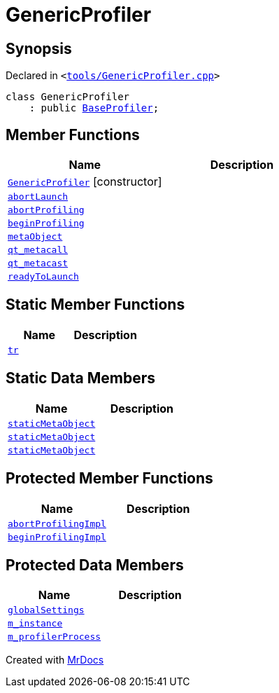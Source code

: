 [#GenericProfiler]
= GenericProfiler
:relfileprefix: 
:mrdocs:


== Synopsis

Declared in `&lt;https://github.com/PrismLauncher/PrismLauncher/blob/develop/launcher/tools/GenericProfiler.cpp#L24[tools&sol;GenericProfiler&period;cpp]&gt;`

[source,cpp,subs="verbatim,replacements,macros,-callouts"]
----
class GenericProfiler
    : public xref:BaseProfiler.adoc[BaseProfiler];
----

== Member Functions
[cols=2]
|===
| Name | Description 

| xref:GenericProfiler/2constructor.adoc[`GenericProfiler`]         [.small]#[constructor]#
| 

| xref:BaseProfiler/abortLaunch.adoc[`abortLaunch`] 
| 

| xref:BaseProfiler/abortProfiling.adoc[`abortProfiling`] 
| 

| xref:BaseProfiler/beginProfiling.adoc[`beginProfiling`] 
| 

| xref:BaseExternalTool/metaObject.adoc[`metaObject`] 
| 
| xref:BaseExternalTool/qt_metacall.adoc[`qt&lowbar;metacall`] 
| 
| xref:BaseExternalTool/qt_metacast.adoc[`qt&lowbar;metacast`] 
| 
| xref:BaseProfiler/readyToLaunch.adoc[`readyToLaunch`] 
| 

|===
== Static Member Functions
[cols=2]
|===
| Name | Description 

| xref:BaseExternalTool/tr.adoc[`tr`] 
| 
|===
== Static Data Members
[cols=2]
|===
| Name | Description 

| xref:BaseExternalTool/staticMetaObject.adoc[`staticMetaObject`] 
| 

| xref:BaseProfiler/staticMetaObject.adoc[`staticMetaObject`] 
| 

| xref:GenericProfiler/staticMetaObject.adoc[`staticMetaObject`] 
| 

|===

== Protected Member Functions
[cols=2]
|===
| Name | Description 

| xref:BaseProfiler/abortProfilingImpl.adoc[`abortProfilingImpl`] 
| 

| xref:BaseProfiler/beginProfilingImpl.adoc[`beginProfilingImpl`] 
| 
|===
== Protected Data Members
[cols=2]
|===
| Name | Description 

| xref:BaseExternalTool/globalSettings.adoc[`globalSettings`] 
| 

| xref:BaseExternalTool/m_instance.adoc[`m&lowbar;instance`] 
| 

| xref:BaseProfiler/m_profilerProcess.adoc[`m&lowbar;profilerProcess`] 
| 

|===




[.small]#Created with https://www.mrdocs.com[MrDocs]#
